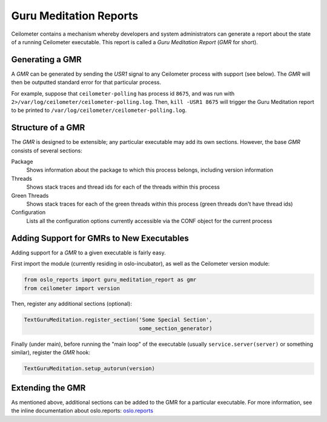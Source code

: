 ..
      Copyright (c) 2014 OpenStack Foundation

      Licensed under the Apache License, Version 2.0 (the "License"); you may
      not use this file except in compliance with the License. You may obtain
      a copy of the License at

          http://www.apache.org/licenses/LICENSE-2.0

      Unless required by applicable law or agreed to in writing, software
      distributed under the License is distributed on an "AS IS" BASIS, WITHOUT
      WARRANTIES OR CONDITIONS OF ANY KIND, either express or implied. See the
      License for the specific language governing permissions and limitations
      under the License.

Guru Meditation Reports
=======================

Ceilometer contains a mechanism whereby developers and system administrators
can generate a report about the state of a running Ceilometer executable. This
report is called a *Guru Meditation Report* (*GMR* for short).

Generating a GMR
----------------

A *GMR* can be generated by sending the *USR1* signal to any Ceilometer process
with support (see below).  The *GMR* will then be outputted standard error for
that particular process.

For example, suppose that ``ceilometer-polling`` has process id ``8675``, and
was run with ``2>/var/log/ceilometer/ceilometer-polling.log``.  Then,
``kill -USR1 8675`` will trigger the Guru Meditation report to be printed to
``/var/log/ceilometer/ceilometer-polling.log``.

Structure of a GMR
------------------

The *GMR* is designed to be extensible; any particular executable may add its
own sections.  However, the base *GMR* consists of several sections:

Package
  Shows information about the package to which this process belongs, including
  version information

Threads
  Shows stack traces and thread ids for each of the threads within this process

Green Threads
  Shows stack traces for each of the green threads within this process (green
  threads don't have thread ids)

Configuration
  Lists all the configuration options currently accessible via the CONF object
  for the current process

Adding Support for GMRs to New Executables
------------------------------------------

Adding support for a *GMR* to a given executable is fairly easy.

First import the module (currently residing in oslo-incubator), as well as the
Ceilometer version module:

.. code-block:: python

      from oslo_reports import guru_meditation_report as gmr
      from ceilometer import version

Then, register any additional sections (optional):

.. code-block:: python

      TextGuruMeditation.register_section('Some Special Section',
                                          some_section_generator)

Finally (under main), before running the "main loop" of the executable (usually
``service.server(server)`` or something similar), register the *GMR* hook:

.. code-block:: python

      TextGuruMeditation.setup_autorun(version)

Extending the GMR
-----------------

As mentioned above, additional sections can be added to the GMR for a
particular executable.  For more information, see the inline documentation
about oslo.reports:
`oslo.reports <http://docs.openstack.org/developer/oslo.reports/>`_
